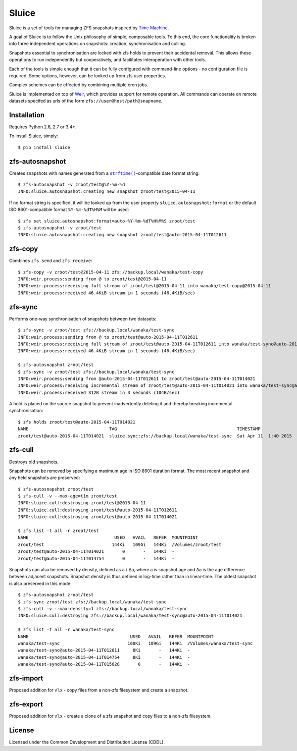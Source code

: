 Sluice
======
Sluice is a set of tools for managing ZFS snapshots inspired by
`Time Machine`_.

A goal of Sluice is to follow the Unix philosophy of simple, composable
tools.  To this end, the core functionality is broken into three
independent operations on snapshots: creation, synchronisation and
culling.

Snapshots essential to synchronisation are locked with zfs holds to prevent
their accidental removal.  This allows these operations to run independently
but cooperatively, and facilitates interoperation with other tools.

Each of the tools is simple enough that it can be fully configured with
command-line options - no configuration file is required.  Some options,
however, can be looked up from zfs user properties.

Complex schemes can be effected by combining multiple cron jobs.

Sluice is implemented on top of `Weir`_, which provides support for remote
operation.  All commands can operate on remote datasets specifed as urls of
the form ``zfs://user@host/path@snapname``.

.. _Time Machine: https://en.wikipedia.org/wiki/Time_Machine_%28OS_X%29
.. _Weir: https://bitbucket.org/sjdrake/weir

Installation
------------
Requires Python 2.6, 2.7 or 3.4+.

To install Sluice, simply::

	$ pip install sluice

zfs-autosnapshot
----------------
Creates snapshots with names generated from a |strftime|_-compatible date
format string::

	$ zfs-autosnapshot -v zroot/test@%Y-%m-%d
	INFO:sluice.autosnapshot:creating new snapshot zroot/test@2015-04-11

If no format string is specified, it will be looked up from the user property
``sluice.autosnapshot:format`` or the default ISO 8601-compatible format
``%Y-%m-%dT%H%M`` will be used::

	$ zfs set sluice.autosnapshot:format=auto-%Y-%m-%dT%H%M%S zroot/test
	$ zfs-autosnapshot -v zroot/test
	INFO:sluice.autosnapshot:creating new snapshot zroot/test@auto-2015-04-11T012611

.. |strftime| replace:: ``strftime()``
.. _strftime: http://pubs.opengroup.org/onlinepubs/007908799/xsh/strftime.html

zfs-copy
--------
Combines ``zfs send`` and ``zfs receive``::

	$ zfs-copy -v zroot/test@2015-04-11 zfs://backup.local/wanaka/test-copy
	INFO:weir.process:sending from @ to zroot/test@2015-04-11
	INFO:weir.process:receiving full stream of zroot/test@2015-04-11 into wanaka/test-copy@2015-04-11
	INFO:weir.process:received 46.4KiB stream in 1 seconds (46.4KiB/sec)

zfs-sync
--------
Performs one-way synchronisation of snapshots between two datasets::

	$ zfs-sync -v zroot/test zfs://backup.local/wanaka/test-sync
	INFO:weir.process:sending from @ to zroot/test@auto-2015-04-11T012611
	INFO:weir.process:receiving full stream of zroot/test@auto-2015-04-11T012611 into wanaka/test-sync@auto-2015-04-11T012611
	INFO:weir.process:received 46.4KiB stream in 1 seconds (46.4KiB/sec)

	$ zfs-autosnapshot zroot/test
	$ zfs-sync -v zroot/test zfs://backup.local/wanaka/test-sync
	INFO:weir.process:sending from @auto-2015-04-11T012611 to zroot/test@auto-2015-04-11T014021
	INFO:weir.process:receiving incremental stream of zroot/test@auto-2015-04-11T014021 into wanaka/test-sync@auto-2015-04-11T014021
	INFO:weir.process:received 312B stream in 3 seconds (104B/sec)

A hold is placed on the source snapshot to prevent inadvertently deleting it
and thereby breaking incremental synchronisation::

	$ zfs holds zroot/test@auto-2015-04-11T014021
	NAME                               TAG                                              TIMESTAMP
	zroot/test@auto-2015-04-11T014021  sluice.sync:zfs://backup.local/wanaka/test-sync  Sat Apr 11  1:40 2015

zfs-cull
--------
Destroys old snapshots.

Snapshots can be removed by specifying a maximum age in ISO 8601 duration
format.  The most recent snapshot and any held snapshots are preserved::

	$ zfs-autosnapshot zroot/test
	$ zfs-cull -v --max-age=t1m zroot/test
	INFO:sluice.cull:destroying zroot/test@2015-04-11
	INFO:sluice.cull:destroying zroot/test@auto-2015-04-11T012611
	INFO:sluice.cull:destroying zroot/test@auto-2015-04-11T014021

	$ zfs list -t all -r zroot/test
	NAME                                 USED   AVAIL   REFER  MOUNTPOINT
	zroot/test                          144Ki   109Gi   144Ki  /Volumes/zroot/test
	zroot/test@auto-2015-04-11T014021       0       -   144Ki  -
	zroot/test@auto-2015-04-11T014754       0       -   144Ki  -

Snapshots can also be removed by density, defined as a / ∆a, where a is
snapshot age and ∆a is the age difference between adjacent snapshots.
Snapshot density is thus defined in log-time rather than in linear-time.
The oldest snapshot is also preserved in this mode::

	$ zfs-autosnapshot zroot/test
	$ zfs-sync zroot/test zfs://backup.local/wanaka/test-sync
	$ zfs-cull -v --max-density=1 zfs://backup.local/wanaka/test-sync
	INFO:sluice.cull:destroying zfs://backup.local/wanaka/test-sync@auto-2015-04-11T014021

	$ zfs list -t all -r wanaka/test-sync
	NAME                                       USED   AVAIL   REFER  MOUNTPOINT
	wanaka/test-sync                          160Ki   109Gi   144Ki  /Volumes/wanaka/test-sync
	wanaka/test-sync@auto-2015-04-11T012611     8Ki       -   144Ki  -
	wanaka/test-sync@auto-2015-04-11T014754     8Ki       -   144Ki  -
	wanaka/test-sync@auto-2015-04-11T015628       0       -   144Ki  -

zfs-import
----------
Proposed addition for v1.x - copy files from a non-zfs filesystem and create
a snapshot.

zfs-export
----------
Proposed addition for v1.x - create a clone of a zfs snapshot and copy files
to a non-zfs filesystem.

License
-------
Licensed under the Common Development and Distribution License (CDDL).
